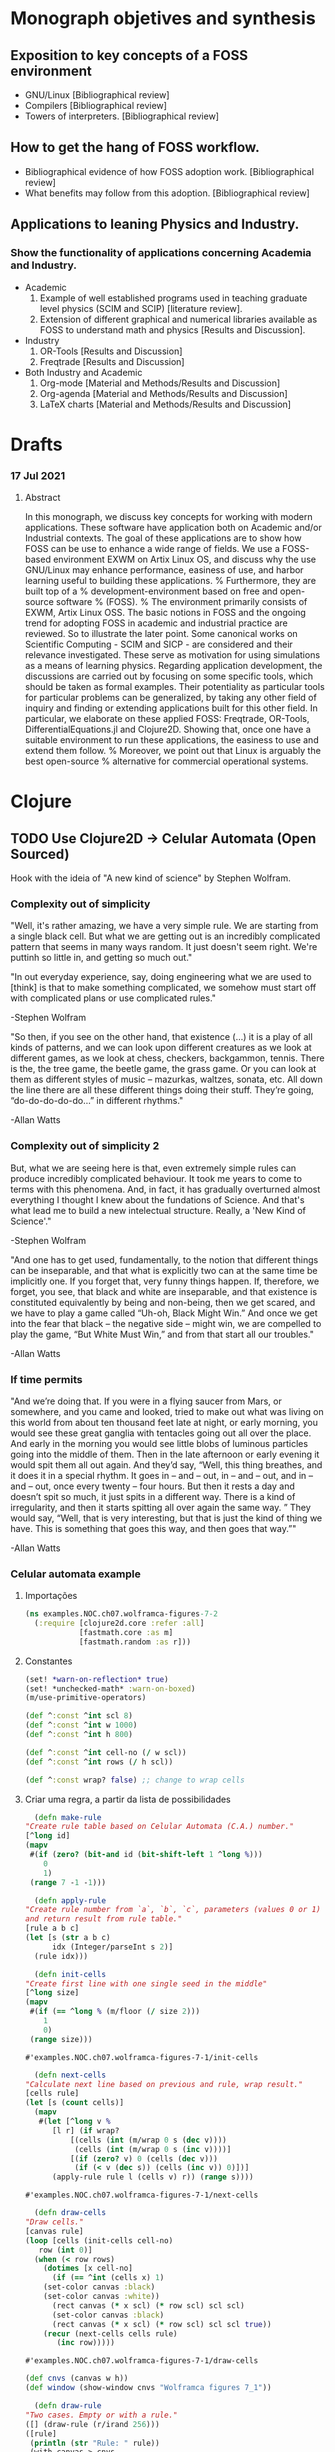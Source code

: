 #+AUTHOR: Pedro G. Branquinho
# #+PROPERTY: header-args:clojure :tangle ~/PP/Clojure/clojure2d-examples/src/NOC/ch07/wolframca_figures_7_2.clj :mkdirp


* Monograph objetives and synthesis
** Exposition to key concepts of a FOSS environment
- GNU/Linux [Bibliographical review]
- Compilers [Bibliographical review]
- Towers of interpreters. [Bibliographical review]
** How to get the hang of FOSS workflow.
- Bibliographical evidence of how FOSS adoption work. [Bibliographical review]
- What benefits may follow from this adoption.  [Bibliographical review]
** Applications to leaning Physics and Industry.
*** Show the functionality of applications concerning Academia and Industry.
- Academic
  1. Example of well established programs used in teaching graduate level physics (SCIM and SCIP) [literature review].
  2. Extension of different graphical and numerical libraries available as FOSS to understand math and physics [Results and Discussion].
- Industry
  1. OR-Tools [Results and Discussion]
  2. Freqtrade [Results and Discussion]
- Both Industry and Academic
  1. Org-mode [Material and Methods/Results and Discussion]
  2. Org-agenda [Material and Methods/Results and Discussion]
  3. LaTeX charts [Material and Methods/Results and Discussion]

* Drafts
*** 17 Jul 2021
**** Abstract
In this monograph, we discuss key concepts for working with modern
applications. These software have application both on Academic and/or
Industrial contexts. The goal of these applications are to show how
FOSS can be use to enhance a wide range of fields. We use a FOSS-based
environment EXWM on Artix Linux OS, and discuss why the use GNU/Linux
may enhance performance, easiness of use, and harbor learning useful
to building these applications.
% Furthermore, they are built top of a
% development-environment based on free and open-source software
% (FOSS). % The environment primarily consists of EXWM, Artix Linux OSS.
The basic notions in FOSS and the ongoing trend for adopting FOSS in
academic and industrial practice are reviewed. So to illustrate
the later point.
Some canonical works on Scientific Computing - SCIM and SICP - are
considered and their relevance investigated. These serve as motivation
for using simulations as a means of learning physics.
Regarding application development, the discussions are carried out by
focusing on some specific tools, which should be taken as formal
examples. Their potentiality as particular tools for particular
problems can be generalized, by taking any other field of inquiry and
finding or extending applications built for this other field.
In particular, we elaborate on these applied FOSS: Freqtrade, OR-Tools,
DifferentialEquations.jl and Clojure2D. Showing that, once one have a
suitable environment to run these applications, the easiness to use
and extend them follow.
% Moreover, we point out that Linux is arguably the best open-source
% alternative for commercial operational systems.

* Clojure
** TODO Use Clojure2D -> Celular Automata (Open Sourced)
 Hook with the ideia of "A new kind of science" by Stephen Wolfram.

*** Complexity out of simplicity
 "Well, it's rather amazing, we have a very simple rule. We are
 starting from a single black cell. But what we are getting out is an
 incredibly complicated pattern that seems in many ways random. It just
 doesn't seem right. We're puttinh so little in, and getting so much
 out."
 
 "In out everyday experience, say, doing engineering what we are used
 to [think] is that to make something complicated, we somehow must
 start off with complicated plans or use complicated rules."

 -Stephen Wolfram

 "So then, if you see on the other hand, that existence (...) it is a
 play of all kinds of patterns, and we can look upon different
 creatures as we look at different games, as we look at chess,
 checkers, backgammon, tennis. There is the, the tree game, the beetle
 game, the grass game. Or you can look at them as different styles of
 music – mazurkas, waltzes, sonata, etc. All down the line there are
 all these different things doing their stuff. They’re going,
 “do-do-do-do-do…” in different rhythms."

 -Allan Watts

*** Complexity out of simplicity 2
 But, what we are seeing here is that, even extremely simple rules can
 produce incredibly complicated behaviour. It took me years to come to
 terms with this phenomena. And, in fact, it has gradually overturned
 almost everything I thought I knew about the fundations of
 Science. And that's what lead me to build a new intelectual
 structure. Really, a 'New Kind of Science'."

 -Stephen Wolfram


 "And one has to get used, fundamentally, to the notion that different
 things can be inseparable, and that what is explicitly two can at the
 same time be implicitly one. If you forget that, very funny things
 happen. If, therefore, we forget, you see, that black and white are
 inseparable, and that existence is constituted equivalently by being
 and non-being, then we get scared, and we have to play a game called
 “Uh-oh, Black Might Win.” And once we get into the fear that black –
 the negative side – might win, we are compelled to play the game, “But
 White Must Win,” and from that start all our troubles."

 -Allan Watts

*** If time permits

 "And we’re doing that. If you were in a flying saucer from Mars, or
 somewhere, and you came and looked, tried to make out what was living
 on this world from about ten thousand feet late at night, or early
 morning, you would see these great ganglia with tentacles going out
 all over the place. And early in the morning you would see little
 blobs of luminous particles going into the middle of them. Then in the
 late afternoon or early evening it would spit them all out again. And
 they’d say, “Well, this thing breathes, and it does it in a special
 rhythm. It goes in – and – out, in – and – out, and in – and – out,
 once every twenty – four hours. But then it rests a day and doesn’t
 spit so much, it just spits in a different way. There is a kind of
 irregularity, and then it starts spitting all over again the same
 way. ” They would say, “Well, that is very interesting, but that is
 just the kind of thing we have. This is something that goes this way,
 and then goes that way.”"

 -Allan Watts

 # (... this is, as I said, my basic metaphysical assumption, which I won’t conceal from you – that existence is musical in nature, that is to say that it is not serious)

*** Celular automata example
**** Importações
    #+begin_src clojure
 (ns examples.NOC.ch07.wolframca-figures-7-2
   (:require [clojure2d.core :refer :all]
             [fastmath.core :as m]
             [fastmath.random :as r]))
    #+end_src

    #+RESULTS:

**** Constantes
     #+begin_src clojure
 (set! *warn-on-reflection* true)
 (set! *unchecked-math* :warn-on-boxed)
 (m/use-primitive-operators)

 (def ^:const ^int scl 8)
 (def ^:const ^int w 1000)
 (def ^:const ^int h 800)

 (def ^:const ^int cell-no (/ w scl))
 (def ^:const ^int rows (/ h scl))

 (def ^:const wrap? false) ;; change to wrap cells
     #+end_src

**** Criar uma regra, a partir da lista de possibilidades
     #+begin_src clojure
       (defn make-rule
	 "Create rule table based on Celular Automata (C.A.) number."
	 [^long id]
	 (mapv
	  #(if (zero? (bit-and id (bit-shift-left 1 ^long %)))
	     0
	     1)
	  (range 7 -1 -1)))
     #+end_src

     #+begin_src clojure
       (defn apply-rule
	 "Create rule number from `a`, `b`, `c`, parameters (values 0 or 1)
	 and return result from rule table."
	 [rule a b c]
	 (let [s (str a b c)
	       idx (Integer/parseInt s 2)]
	   (rule idx)))
     #+end_src

     #+begin_src clojure
       (defn init-cells
	 "Create first line with one single seed in the middle"
	 [^long size]
	 (mapv
	  #(if (== ^long % (m/floor (/ size 2)))
	     1
	     0)
	  (range size)))
     #+end_src

     #+RESULTS:
     : #'examples.NOC.ch07.wolframca-figures-7-1/init-cells

     #+begin_src clojure
       (defn next-cells
	 "Calculate next line based on previous and rule, wrap result."
	 [cells rule]
	 (let [s (count cells)]
	   (mapv
	    #(let [^long v %                 
		   [l r] (if wrap?
			   [(cells (int (m/wrap 0 s (dec v))))
			    (cells (int (m/wrap 0 s (inc v))))]
			   [(if (zero? v) 0 (cells (dec v)))
			    (if (< v (dec s)) (cells (inc v)) 0)])]
	       (apply-rule rule l (cells v) r)) (range s))))
     #+end_src

     #+RESULTS:
     : #'examples.NOC.ch07.wolframca-figures-7-1/next-cells

     #+begin_src clojure
       (defn draw-cells
	 "Draw cells."
	 [canvas rule]
	 (loop [cells (init-cells cell-no)
		row (int 0)]
	   (when (< row rows)      
	     (dotimes [x cell-no]
	       (if (== ^int (cells x) 1)
		 (set-color canvas :black)
		 (set-color canvas :white))
	       (rect canvas (* x scl) (* row scl) scl scl)
	       (set-color canvas :black)
	       (rect canvas (* x scl) (* row scl) scl scl true))
	     (recur (next-cells cells rule)
		    (inc row)))))
     #+end_src

     #+RESULTS:
     : #'examples.NOC.ch07.wolframca-figures-7-1/draw-cells

     #+begin_src clojure
 (def cnvs (canvas w h))
 (def window (show-window cnvs "Wolframca figures 7_1"))
     #+end_src

     #+RESULTS:

     #+begin_src clojure
       (defn draw-rule
	 "Two cases. Empty or with a rule."
	 ([] (draw-rule (r/irand 256))) 
	 ([rule]
	  (println (str "Rule: " rule))
	  (with-canvas-> cnvs
	    (draw-cells (make-rule rule)))))
     #+end_src

     #+RESULTS:
     : #'examples.NOC.ch07.wolframca-figures-7-1/draw-rule

     #+begin_src clojure
       (defmethod mouse-event
	 ["Wolframca figures 7_1" :mouse-clicked] [_ _]
	 (draw-rule))
     #+end_src

     #+RESULTS:
     : #multifn[mouse-event 0x3a9569ce]

     #+begin_src clojure
       (draw-rule 29)
     #+end_src

     #+RESULTS:
    
**** Rederizar regras
     #+begin_src clojure :tangle ~/PP/Clojure/clojure2d-examples/src/NOC/ch07/wolframca_figures_7_2.clj
       (def cnvs (canvas w h))
       (def window (show-window cnvs "Wolframca figures 7_1"))
       (draw-rule 122)
     #+end_src

     #+begin_src clojure :tangle ~/PP/Clojure/clojure2d-examples/src/NOC/ch07/wolframca_figures_7_2.clj :mkdirp
       (defn renderize-rule [nth-rule]
	 (do
	   (def cnvs (canvas 1000 800))
	   (def window (show-window cnvs (str "rule number " nth-rule)))
	   (draw-rule nth-rule)))
     #+end_src

     #+RESULTS:
     : #'examples.NOC.ch07.wolframca-figures-7-1/renderize-rule

     #+begin_src clojure
 (renderize-rule 331)
     #+end_src

     #+RESULTS:

     #+begin_src clojure
 (renderize-rule 332)
     #+end_src

     #+RESULTS:

     #+begin_src clojure
 (renderize-rule 421)
     #+end_src

     #+RESULTS:

     #+begin_src clojure
 (renderize-rule 900)
     #+end_src

     #+RESULTS:

     #+begin_src clojure
 (renderize-rule 993)
     #+end_src 

     #+RESULTS:

     #+begin_src clojure
 (renderize-rule 99)
     #+end_src

     #+RESULTS:

     #+begin_src clojure
 (renderize-rule 102)
     #+end_src

     #+RESULTS:

     #+begin_src clojure
 (renderize-rule 103)
     #+end_src
     #+RESULTS:

     #+begin_src clojure
 (renderize-rule 105)
     #+end_src

     #+RESULTS:

     #+begin_src clojure
 (renderize-rule 106)
     #+end_src

     #+RESULTS:

     #+begin_src clojure
 (renderize-rule 115)
     #+end_src

     #+RESULTS:

     #+begin_src clojure
 (renderize-rule 114)
     #+end_src

     #+RESULTS:

     #+begin_src clojure
 (renderize-rule 118)
     #+end_src

     #+RESULTS:

     #+begin_src clojure
 (renderize-rule 120)
     #+end_src

     #+RESULTS:

** Graphical Study - calculus

*** Sin and the unit circle
   #+begin_src clojure
 (ns GG.M.M-2-1-01
   (:require [clojure2d.core :refer :all]
             [fastmath.core :as m]
             [fastmath.vector :as v]
             [clojure2d.color :as c]))

 (def ^:const wname "M_2_1_01")

 (defn draw
   ""
   [canvas window ^long frame _]
   (let [{:keys [phi
                 ^double freq
                 draw-animation?]} (get-state window)
         point-count (if draw-animation?
                       (- (width canvas) 400)
                       (width  canvas ))
         ;; Define the shape of sin
         shape (for [i (range point-count)
                     :let [angle (m/norm i
                                         0 (/ point-count 1)
                                         0 (/ m/TWO_PI 1))
                           y (m/sin (+ 
                                     (* angle freq)
                                     (m/radians phi)))]]
                 (v/vec2 i (* y 100.0)))]
    
     (-> canvas
         (set-background :white)
         (set-color :black)
         (set-stroke 2.0)
         (translate (if draw-animation?     ;; translate x y  <-|
                      240                                  ;;   v
                      0)
                    (/ (height canvas) 2))  
         (path shape)                       ;; define f(y)=sin
         )
     (when draw-animation?
       (let [t (m/frac (/ (double frame) point-count))
             angle (* t m/TWO_PI)
             v (+ (* angle freq) (m/radians phi))
             x (- (* 100.0 (m/cos v)) 125.0)
             y (* 100.0 (m/sin v))
             tpc (* t point-count)
             phi-x (- (* 100 (m/cos (m/radians phi))) 125)
             phi-y (* 100 (m/sin (m/radians phi)))]

         (-> canvas
             (set-stroke 1.0)
             (ellipse -125 0 200 200 true)

             (set-color :black 128)
             (line 0 -100 0 100)       ;; y-axis -> cartesian
             (line 0 0 point-count 0)  ;; x-axis -> cartesian
             (line -225 0 -25 0)       ;; x-axis -> circle 
             (line -125 -100 -125 100) ;; y-axis -> circle
             (line x y -125 0)         ;; r      -> circle

             (set-color 0 130 164)
             (set-stroke 2.0)
             (line tpc y tpc 0)        ;; height -> sin-curve
             (line x y x 0)            ;; height -> sin-circle

             (set-stroke 1.0)
             (set-color :black 128)
             (line -125 0 phi-x phi-y) ;; initial angle

             (set-stroke 2.0)
             ;; start-dot
             (filled-with-stroke :black :white
                                 ellipse 0 phi-y 8 8)
             ;; phi-dot
             (filled-with-stroke :black :white
                                 ellipse phi-x phi-y 8 8)
             ;; curve-dot 
             (filled-with-stroke :black :white
                                 ellipse tpc y 10 10)
             ;; circle-dot
             (filled-with-stroke :black :white
                                 ellipse x y 10 10)
             ;; (filled-with-stroke :black :white
                                 ;; ellipse x (/ y 2) 10 10)
             )))))


 (def window (show-window {:canvas (canvas 800 400)
                           :window-name wname
                           :draw-fn #(draw %1 %2 %3 %4)
                           :state {:phi 0.0
                                   :freq 2.0
                                   :draw-animation? true}}))

 (defmethod key-pressed [wname \a] [_ s]
   (update s :draw-animation? not))

 (defmethod key-pressed [wname \1] [_ s]
   (update s
           :freq #(max 1 (dec ^double %))))

 (defmethod key-pressed [wname \2] [_ s]
   (update s :freq inc))

 (defmethod key-pressed [wname virtual-key] [e s]
   (case (key-code e)
     :left (update s :phi #(+ ^double % 15.0))
     :right (update s :phi #(- ^double % 15.0))
     s))
   #+end_src

   #+RESULTS:

*** A composed shape

** Waves (light, quanta) - Eletromagnetism

   #+begin_src clojure
 (ns GG.M.M-2-3-01
   (:require [clojure2d.core :refer :all]
             [fastmath.core :as m]
             [fastmath.vector :as v]))

 (def ^:const wname "M_2_3_01")

 (defn draw-shapes
   ""
   [canvas {:keys [phi freq mod-freq draw-frequency? draw-modulation?]}]
   (let [scaling (* (/ (height canvas) 4))
         info-fn #(m/sin (+ (* % freq) (m/radians phi)))
         carrier-fn #(m/cos (+ (* % mod-freq)))
         angles (map #(vector % (m/norm % 0 (width canvas) 0 m/TWO_PI)) (range (width canvas)))]
    
     (-> canvas 
         (set-background :white)
         (translate 0 (* scaling 2)))

     (when draw-frequency?
       (-> canvas
           (set-color 0 130 164)
           (path (for [[i angle] angles]
                   (v/vec2 i (* scaling (info-fn angle)))))))

     (when draw-modulation?
       (-> canvas
           (set-color 0 130 164 128)
           (path (for [[i angle] angles]
                   (v/vec2 i (* scaling (carrier-fn angle)))))))

     (-> canvas
         (set-color :black)
         (set-stroke 2.0)
         (path (for [[i angle] angles
                     :let [info (info-fn angle)
                           carrier (carrier-fn angle)]]
                 (v/vec2 i (* info carrier scaling)))))))

 (def cnvs (canvas 800 400))
 (def window (show-window {:canvas cnvs
                           :window-name wname
                           :state {:phi 0.0
                                   :freq 2.0
                                   :mod-freq 12.0
                                   :draw-frequency? true
                                   :draw-modulation? true}}))

 (defn draw
   ""
   [s]
   (with-canvas-> cnvs (draw-shapes s))
   s)


 (defmethod key-pressed [wname \i] [_ s] (draw (update s :draw-frequency? not)))
 (defmethod key-pressed [wname \c] [_ s] (draw (update s :draw-modulation? not)))

 (defmethod key-pressed [wname \1] [_ s] (draw (update s :freq #(max 1 (dec %)))))
 (defmethod key-pressed [wname \2] [_ s] (draw (update s :freq inc)))

 (defmethod key-pressed [wname \7] [_ s] (draw (update s :mod-freq #(max 1 (dec %)))))
 (defmethod key-pressed [wname \8] [_ s] (draw (update s :mod-freq inc)))

 (defmethod key-pressed [wname virtual-key] [e s]
   (case (key-code e)
     :left (draw (update s :phi #(+ % 15.0)))
     :right (draw (update s :phi #(- % 15.0)))
     s))

 (draw (get-state window))
   #+end_src

** Mathematical Fields 
   #+begin_src clojure
 (ns GG.M.M-1-5-01
   (:require [clojure2d.core :refer :all]
             [clojure2d.color :as c]
             [fastmath.random :as r]
             [fastmath.core :as m]
             [fastmath.fields :as f]))

 (def ^:const wname "M_1_5_01")

 (def ^:const w 800)
 (def ^:const h 800)
 (def ^:const arc-color (c/color 0 130 164 100))
 (def ^:const tile-size 40.0)
 (def ^:const tile-size-75 (* 0.75 tile-size))
 (def ^:const tile-size-25 (* 0.25 tile-size))
 (def ^:const grid-resolution-x (m/round (/ w tile-size)))
 (def ^:const grid-resolution-y (m/round (/ h tile-size)))

 (def arrow (transcode-svg (load-svg "src/GG/data/arrow.svg") tile-size-75 tile-size-75))

 (defn draw
   ""
   [canvas window _ _]
   (let [{:keys [noise debug]} (get-state window)
         noise-x-range (/ (max 1 (mouse-x window)) 100.0)
         noise-y-range (/ (max 1 (mouse-y window)) 100.0)]
     (set-background canvas :white)

     (dotimes [gy (inc grid-resolution-y)]
       (dotimes [gx (inc grid-resolution-x)]
         (let [noise-x (m/norm gx 0 grid-resolution-x 0 noise-x-range)
               noise-y (m/norm gy 0 grid-resolution-y 0 noise-y-range)
               ^double noise-value (noise noise-x noise-y)
               angle (* noise-value m/TWO_PI)]

           (-> canvas
               (push-matrix)
               (translate (* tile-size gx) (* tile-size gy)))

           (when debug
             (-> canvas
                 (set-color (c/gray (* noise-value 255.0)))
                 (ellipse 0 0 tile-size-25 tile-size-25)))

           (-> canvas

               (set-stroke 1.0 :square)
               (set-color arc-color)
               (arc 0 0 tile-size-75 tile-size-75 0 angle)
              
               (rotate angle)
               (image arrow 0 0)
               (pop-matrix)))))))


 (def window (show-window {:canvas (canvas w h)
                           :window-name wname
                           :draw-fn draw
                           :state (let [nc (r/random-noise-cfg)]
                                    {:noise-cfg nc
                                     :noise (r/fbm-noise nc)
                                     :debug true})}))


 (defmethod key-pressed [wname \space] [_ s]
   (let [nc (r/random-noise-cfg)
         ns (assoc s :noise-cfg nc :noise (r/fbm-noise nc))]
     (println ns)
     ns))

 (defmethod key-pressed [wname \d] [_ s] (update s :debug not))

 (defmethod key-pressed [wname virtual-key] [e s]
   (let [^double falloff (get-in s [:noise-cfg :gain])
         ^long octaves (get-in s [:noise-cfg :octaves])
         ^double lacunarity (get-in s [:noise-cfg :lacunarity])
         ns (condp = (key-code e)
              :up (assoc-in s [:noise-cfg :gain] (m/constrain (+ falloff 0.05) 0.0 1.0))
              :down (assoc-in s [:noise-cfg :gain] (m/constrain (- falloff 0.05) 0.0 1.0))
              :left (assoc-in s [:noise-cfg :octaves] (max 1 (dec octaves)))
              :right (assoc-in s [:noise-cfg :octaves] (inc octaves))
              :page_up (assoc-in s [:noise-cfg :lacunarity] (+ lacunarity 0.1))
              :page_down (assoc-in s [:noise-cfg :lacunarity] (- lacunarity 0.1))
              s)]
     (println (:noise-cfg ns))
     (assoc ns :noise (r/fbm-noise (:noise-cfg ns)))))

   #+end_src

** Gases or/and heat
   #+begin_src clojure
 (ns examples.NOC.ch01.bouncingball-vectors-1-2
   (:require [clojure2d.core :refer :all]
             [fastmath.vector :as v])
   (:import fastmath.vector.Vec2))

 (set! *warn-on-reflection* true)
 (set! *unchecked-math* :warn-on-boxed)

 (defn boundary-check
   "Return -1.0 if out of borders, 1.0 otherwise"
   [^double mx1 ^double mx2 ^Vec2 v]
   (Vec2. (if (< -1.0 (.x v) mx1) 1.0 -1.0)
          (if (< -1.0 (.y v) mx2) 1.0 -1.0)))

 (defn draw
   "Bounce ball"
   [canvas _ _ state]
   (let [[position velocity] (or state [(Vec2. 100 100)
					(Vec2. 2.5 5.0)])
         ^Vec2 nposition (v/add position velocity)]

     (-> canvas
         (set-background 255 255 255 10)
         (set-color 175 175 175)
         (ellipse (.x nposition) (.y nposition) 16 16)
         (set-color 0 0 0)
         (ellipse (.x nposition) (.y nposition) 16 16 true))
    
     [nposition
      (v/emult velocity (boundary-check (width canvas) (height canvas) nposition))]))

 (def window (show-window (black-canvas 200 200) "Example 1-2: Bouncing Ball, with Vec2!" draw))
   #+end_src

   #+RESULTS:

** Viscosity/effect of media 
   #+begin_src clojure
 (ns examples.NOC.ch02.fluidresistance-2-5
   (:require [clojure2d.core :refer :all]
             [fastmath.core :as m]
             [fastmath.random :as r]
             [fastmath.vector :as v])
   (:import fastmath.vector.Vec2))

 (set! *warn-on-reflection* true)
 (set! *unchecked-math* :warn-on-boxed)

 (def ^:const ^int w 640)
 (def ^:const ^int h 360)
 (def ^:const ^int h2 (/ h 2))

 (def ^:const ^int number-of-movers 9)

 (def gravity (Vec2. 0.0 0.1))
 (def ^:const ^double c 0.1)

 (deftype Mover [position velocity ^double mass]
   Object
   (toString [_] (str position " : " velocity)))

 (defn make-mover
   "Create Mover"
   []
   (->Mover (Vec2. (r/drand w) 0.0)
            (Vec2. 0.0 0.0)
            (r/drand 1.0 4.0)))

 (defn apply-force
   "Apply force"
   [a f mass]
   (v/add a (v/div f mass)))

 (defn check-edges
   "Check window boundaries"
   [^Vec2 velocity ^Vec2 pos]
   (if (> (.y pos) h)
     [(Vec2. (.x velocity) (* -0.9 (.y velocity))) (Vec2. (.x pos) h)]
     [velocity pos]))

 (defn move-mover
   "Move mover"
   [^Mover m]
   (let [acc (-> (Vec2. 0.0 0.0)
                 (apply-force (if (> (.y ^Vec2 (.position m)) h2)
				(let [drag-magnitude (* c (m/sq (v/mag (.velocity m))))]
                                  (-> (.velocity m)
                                      (v/mult -1.0)
                                      (v/normalize)
                                      (v/mult drag-magnitude)))
				(Vec2. 0.0 0.0)) (.mass m))
                 (apply-force (-> (.velocity m)
                                  (v/normalize)
                                  (v/mult -0.05)) (.mass m))
                 (v/add gravity))
         vel (v/add (.velocity m) acc)
         pos (v/add (.position m) vel)
         [new-vel new-pos] (check-edges vel pos)]
     (->Mover new-pos new-vel (.mass m))))

 (defn draw-and-move
   "Draw mover, move and return new one."
   [canvas ^Mover m]
   (let [size (* 16.0 ^double (.mass m))]
     (-> canvas
         (set-color 127 127 127 200)
         (ellipse (.x ^Vec2 (.position m)) (.y ^Vec2 (.position m)) size size false)
         (set-stroke 2)
         (set-color :black)
         (ellipse (.x ^Vec2 (.position m)) (.y ^Vec2 (.position m)) size size true))
     (move-mover m)))

 (defn draw
   "Draw movers on canvas"
   [canvas window _ _]
   (-> canvas
       (set-background :white)
       (set-color 50 50 50)
       (rect 0 h2 w h2))
   (set-state! window (mapv (partial draw-and-move canvas) (get-state window))))

 (def window (show-window {:canvas (canvas w h)
                           :window-name "NOC_2_5_fluidresistance"
                           :draw-fn draw
                           :state (repeatedly number-of-movers make-mover)}))

 (defmethod mouse-event ["NOC_2_5_fluidresistance" :mouse-released] [_ _]
   (repeatedly number-of-movers make-mover))
   #+end_src

** Scalar project / dot producs 

   #+begin_src clojure
 (ns examples.NOC.ch06.simplescalarprojection
   (:require [clojure2d.core :refer :all]
             [fastmath.core :as m]
             [fastmath.vector :as v])
   (:import fastmath.vector.Vec2))

 (set! *warn-on-reflection* true)
 (set! *unchecked-math* :warn-on-boxed)

 (def ^Vec2 a (Vec2. 20 300))
 (def ^Vec2 b (Vec2. 500 250))

 (defn scalar-projection
   ""
   [p a b]
   (let [ap (v/sub p a)
         ab (v/normalize (v/sub b a))]
     (-> ab
         (v/mult (v/dot ap ab))
         (v/add a))))

 (defn draw
   ""
   [canvas window _ _]
   (let [^Vec2 mouse (mouse-pos window)
         ^Vec2 norm (scalar-projection mouse a b)]

     (-> canvas
         (set-background :white)
         (set-color :black)
         (set-stroke 2.0)
         (line (.x a) (.y a) (.x b) (.y b))
         (line (.x a) (.y a) (.x mouse) (.y mouse))
         (ellipse (.x a) (.y a) 8 8)
         (ellipse (.x b) (.y b) 8 8)
         (ellipse (.x mouse) (.y mouse) 8 8)
         (set-color 50 50 50)
         (set-stroke 1.0)
         (line (.x mouse) (.y mouse) (.x norm) (.y norm))
         (set-color :red)
         (ellipse (.x norm) (.y norm) 16 16))))

 (def window (show-window (canvas 600 360) "Simple scalar projection" draw))

   #+end_src

** Biology (people)
   #+begin_src clojure
 ;; This is the limited port of paperjs example http://paperjs.org/examples/tadpoles/
 ;; it is not implementing movement along a path.

 (ns examples.ex57-flocking
   (:require [clojure2d.core :refer :all]
             [fastmath.core :as m]
             [fastmath.random :as r]
             [fastmath.vector :as v])
     (:import [fastmath.vector Vec2]))


 (set! *warn-on-reflection* true)
 (set! *unchecked-math* :warn-on-boxed)
 (m/use-primitive-operators)

 (def ^:const ^double w 1000)
 (def ^:const ^double h 600)

 (def ^Vec2 zero-vec (Vec2. 0 0))

 (defn mk-boid [^Vec2 position ^double max-speed ^double max-force]
   (let [strength (r/drand 0 0.5)
         amount (+ (* strength 10) 10)]
     {:acceleration (Vec2. 0 0)
      :vector (Vec2. (r/drand -2 2) (r/drand -2 2))
      :position position
      :radius 30
      :max-speed (+ max-speed strength)
      :max-force (+ max-force strength)
      :amount amount
      :count 0
      :head {:size [13 8]}
      :path (mapv (fn [_] zero-vec) (range amount) )
      :short-path (mapv (fn [_] zero-vec) (range (m/min 3 amount)))
      }))

 (defn steer [this ^Vec2 target slowdown]
   (let [desired (v/sub target (:position this))
         distance (v/mag desired)
         dl (if (and slowdown (< distance 100))
              (* ^double (:max-speed this) (/ distance 100))
              (:max-speed this))
         steer-v (v/sub (v/set-mag desired dl) (:vector this))]
     (v/limit steer-v ^double (:max-force this))))



 (defn seek [{ acc :acceleration :as this} ^Vec2 target]
   (update this :acceleration (partial v/add (steer this target false))))


 (defn arrive [{ acc :acceleration :as this} ^Vec2 target]
   (update this :acceleration (partial v/add (steer this target true))))


 (defn align [this boids]
   (let [nd 35.0
         [s ^double c] (reduce (fn [[^Vec2 ste ^double cnt] b]
                                 (let [dst (v/dist (:position this) (:position b))]
                                   (if (and (pos? dst) (< dst nd) )
                                     [(v/add ste (:vector b)) (inc cnt)]
                                     [ste cnt]))) [zero-vec 0] boids)
         s' (if (pos? c) (v/div s c) s)]
     (if (not= 0 (v/mag s'))

       (let [sl (v/set-mag s' (:max-speed this))
             sv (v/sub sl  (:vector this))]
         (v/limit sv (:max-force this)))
      
       s')))
        
 (defn cohesion [this boids]
   (let [nd 120
         [^Vec2 s ^double c] (reduce (fn [[ste ^double cnt] b]
                                       (let [dst (v/dist (:position this) (:position b))]
                                         (if (and (pos? dst) (< dst nd) )
                                           [(v/add ste (:position b)) (inc cnt)]
                                           [ste cnt]))) [zero-vec 0] boids)]
     (if (pos? c)
       (steer this (v/div s c) false)
       s)))


 (defn separate [this boids]
   (let [des-sep 80
         [s ^double c] (reduce (fn [[^Vec2 ste ^double cnt] b]
                                 (let [vect (v/sub (:position this) (:position b))
                                       dst (v/mag vect)]
                                   (if (and (pos? dst) (< dst des-sep))
                                     [(v/add ste (v/mult (v/normalize vect) (/ 1.0 dst))) (inc cnt)]
                                     [ste cnt]))) [zero-vec 0] boids)
         s' (if (pos? c) (v/div s c) s)]
     (if (not= 0 (v/mag s'))
       (let [sl (v/set-mag s' (:max-speed this))
             sv (v/sub sl (:vector this))]
         (v/limit sv ^double (:max-force this)))
      
       s')))


 (defn flock [this boids]
   (let [s (v/mult (separate this boids) 0.6)
         a (align this boids)
         c (cohesion this boids)]
     (assoc this :acceleration (v/add (:acceleration this) (v/add  s (v/add a c))))) ) 


 (defn update-boid [{:keys [vector position acceleration max-speed] :as b}]
   (let [speed (v/add vector acceleration)
         vec (v/limit speed max-speed)]
     (assoc b :vector vec :position (v/add position vec) :acceleration zero-vec)))
      
 (defn draw-head [cvs {:keys [head]  :as b}]
   (let [ang (v/heading (:vector b))
         [x y] (:position b)
         [ew eh] (:size head)]
     (with-canvas-> cvs
       (push-matrix)
       (translate x y)
       (rotate ang)
       (ellipse 0 0 ew eh)
       (pop-matrix)))
   b)


 (defn initial-state []
   {:boids (repeatedly 30 #(mk-boid (Vec2. (r/drand w) (r/drand h)) 10 0.05))
    :group false})

 (defn borders [{:keys [position ^double radius] :as boid}]
   (let [[^double px ^double py] position
         vv
         (->> [0 0]
              ((fn [[x y]] [(if (neg? (+ px radius)) (+ w radius) x) y]))
              ((fn [[x y]] [x (if (neg? (+ py radius)) (+ h radius) y)]))
              ((fn [[x y]] [(if (> px (+ w radius)) (+ (- w) (- radius)) x) y]))
              ((fn [[x y]] [x (if (> py (+ h radius)) (+ (- h) (- radius)) y)]))
              (apply v/vec2 ))]
     (if (not= (v/mag vv) 0)
       (assoc boid :position (v/add position vv) :path (mapv #(v/add vv %) (:path boid))) 
       boid)))
      


 (defn calc-tail [cvs this]
   (let [speed (v/mag (:vector this))
         pl (+ 5 (/ speed 3.0)) 

         [seg ss c] (loop [point (:position this)
                           last-vec (v/mult (:vector this) -1)
                           seg (assoc (:path this) 0 point)
                           s-seg (assoc (:short-path this) 0 point)
                           ^double cnt (:count this)
                           i 1]
                      (if (< i ^double (:amount this))
			(let [vect (v/sub (nth seg i) point)
                              c (+ cnt (* speed 10))
                              wave (m/sin (/ (+ c (* i 3)) 300))
                              sway  (v/mult (v/normalize (v/rotate last-vec  m/HALF_PI)) wave)
                              p (v/add point (v/add (v/mult (v/normalize last-vec) pl) sway))]
                          (recur p vect (assoc seg i p) (if (< i 3) (assoc s-seg i p) s-seg) c (inc i)))
			[seg s-seg cnt]))]
     (set-stroke cvs 4)
     (path cvs ss)
     (set-stroke cvs 2)
     (path cvs seg)
     (assoc this :path seg :short-path ss :count c)
     ) )



 (defn run-boids [canvas boid {:keys [group boids] :as state}]
   (let [b (assoc boid :last-loc (:position boid))]

     (->> b
          ((fn [b] (if group
                     b
                     (flock b boids))))
          (borders)
          (update-boid)
          (calc-tail canvas)
          (draw-head canvas ))))


 (defn get-path-target [^long i ^long n ^long f]
   (let [f' (long (/ f 30))
         a (* m/TWO_PI (/ (double(mod (+ i f') n))  (double n))) ]
     (v/add (v/vec2 (/ w 2) (/ h 2)   )    (v/mult (v/vec2 (m/cos a ) (m/sin a)) (* h 0.4)))))




 (let [canvas (canvas w h :high)
       draw (fn [cvs wnd frm  state]
              (let [ev (get-state wnd)
                    gr (:group state)
                    state (assoc state :group (if (= ev :change) (not gr) gr))
                    {:keys [boids group]} state
                    cb (count boids)]
		(set-state! wnd :none)
		(set-background cvs :black)
		(set-color cvs :white)
		(text cvs "click in wndow for a surprise" 10 16)
               
		(assoc state :boids (vec (map-indexed
                                          (fn [i b]
                                            (let [b' (if group (arrive b (get-path-target i cb frm)) b)]
                                             
                                              (run-boids cvs b' state))) boids)))))
      
       wnd (show-window {:canvas canvas
                         :draw-fn draw
                         :window-name "boids"
                         :draw-state (initial-state)})]
   (defmethod mouse-event ["boids" :mouse-pressed] [e _]
     (set-state! wnd :change)))
    
   #+end_src

* Julia 

** Plots
  #+NAME: 1a58dd34-2da1-4297-85f5-e43fea543164
  #+begin_src ein-julia :session localhost 
    using GR
    
    x = 8 .* rand(100) .- 4
    y = 8 .* rand(100) .- 4
    z = sin.(x) .+ cos.(y)
    # Draw the surface plot
    surface(x, y, z)
    # Create example grid data
    x = LinRange(-2, 2, 40)
    y = LinRange(0, pi, 20)
    z = sin.(x') .+ cos.(y)
    # Draw the surface plot
    GR.surface(x, y, z)
    # Draw the surface plot using a callable
    GR.surface(x, y, (x,y) -> sin(x) + cos(y))
  #+end_src

  #+RESULTS: 1a58dd34-2da1-4297-85f5-e43fea543164
  : [....]

  #+NAME: 7791a197-5d98-4b3a-a673-0e6994a510da
  #+begin_src ein-julia :session localhost :results output drawer
function hailLength(x::Int)
    n = 0
    while x != 1
        if x % 2 == 0
            x = Int(x/2)
        else
            x = 3x +1
        end
        n += 1
    end
    return n
end

lengths = [hailLength(x0) for x0 in 2:10^7]

  #+end_src

  #+RESULTS: 7791a197-5d98-4b3a-a673-0e6994a510da
  :results:
  [....]
  :end:

 (setq ein:output-area-inlined-images t)

  #+NAME: f69d487f-c5b0-4ef8-8d47-72a5f90f8814
  #+begin_src ein-julia :session localhost
    GR.histogram(lengths,xlabel="Length", ylabel="Frequency")
  #+end_src

  #+RESULTS: f69d487f-c5b0-4ef8-8d47-72a5f90f8814
  : [....]

** Animated graphics
   #+NAME: 1db5c553-f4c1-4da0-a8e5-f9e1ac2e2351
   #+begin_src julia
     using Plots
     # define the Lorenz attractor
     Base.@kwdef mutable struct Lorenz
	 dt::Float64 = 0.02
	 σ::Float64 = 10
	 ρ::Float64 = 28
	 β::Float64 = 8/3
	 x::Float64 = 1
	 y::Float64 = 1
	 z::Float64 = 1
     end
     
     function step!(l::Lorenz)
	 dx = l.σ * (l.y - l.x)
	 dy = l.x * (l.ρ - l.z) - l.y
	 dz = l.x * l.y - l.β * l.z
	 l.x += l.dt * dx
	 l.y += l.dt * dy
	 l.z += l.dt * dz
     end
     
     attractor = Lorenz()
     
     
     # initialize a 3D plot with 1 empty series
     plt = plot3d(
	 1,
	 xlim = (-30, 30),
	 ylim = (-30, 30),
	 zlim = (0, 60),
	 title = "Lorenz Attractor",
	 marker = 2,
     )
     
     # build an animated gif by pushing new points to the plot, saving every 10th frame
     @gif for i=1:1500
	 step!(attractor)
	 push!(plt, attractor.x, attractor.y, attractor.z)
     end every 10
   #+end_src

   #+RESULTS: 1db5c553-f4c1-4da0-a8e5-f9e1ac2e2351

** Differential Equations 
   #+begin_src julia
     # Carrega o gerenciador de pacotes, Pkg e instala, se preciso, o pacote.
     using Pkg
     Pkg.add("DifferentialEquations")
     # Porta as utilidades do pacote, sem necessitar de referí-lo no meio do código
     using DifferentialEquations
   #+end_src

* Do you know Julian Assange?
[[file:/usr/share/emacs/27.2/lisp/windmove.el.gz::Julian Assange (proff@iq.org)][Julian Assange used and extend Emacs]]

* Ditaa diagrams 
** Freqtrade API
   #+begin_src ditaa :tangle ditaa.txt :file none.png
	 +-----------+        +---------+  
	 |    PLC    |        |         |                
	 |  Network  +<------>+   PLC   +<---=---------+ 
	 |    cRED   |        |  c707   |              | 
	 +-----------+        +----+----+              | 
				   ^                   | 
				   |                   | 
				   |  +----------------|-----------------+
				   |  |                |                 |
				   v  v                v                 v
	   +----------+       +----+--+--+      +-------+---+      +-----+-----+   Cliente local - Instâncias
	   |          |       |          |      |           |      |           |      +----+      +----+
	   | Database +<----->+  Shared  +<---->+ Executive +<-=-->+ Operator  +<---->|cYEL| . . .|cYEL|
	   |   c707   |       |  Memory  |      |   c707    |      | Server    |      |    |      |    |
	   +--+----+--+       |{d} cGRE  |      +------+----+      |   c707    |      +----+      +----+
	      ^    ^          +----------+             ^           +-------+---+
	      |    |                                   |                        
	      |    +--------=--------------------------+                    
	      v                                                             
     +--------+--------+                                                         
     |                 |                                                         
     | Millwide System |            -------- Data ---------                      
     | cBLU            |            --=----- Signals ---=--                      
     +-----------------+
   #+end_src

   #+results:
   [[file:none.png]]

#+BEGIN_SRC ditaa  :file images/hello-world.png :tangle hello-ditaa.txt :mkdirp t
+--------------+
|              |
| Hello World! |
|              |
+--------------+
#+END_SRC

#+results:
[[file:images/hello-world.png]]
